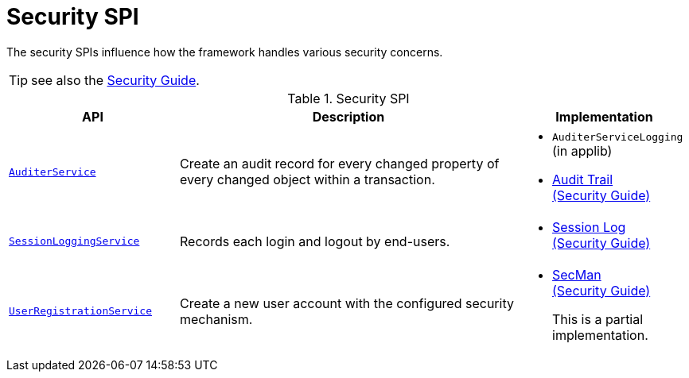 = Security SPI
:Notice: Licensed to the Apache Software Foundation (ASF) under one or more contributor license agreements. See the NOTICE file distributed with this work for additional information regarding copyright ownership. The ASF licenses this file to you under the Apache License, Version 2.0 (the "License"); you may not use this file except in compliance with the License. You may obtain a copy of the License at. http://www.apache.org/licenses/LICENSE-2.0 . Unless required by applicable law or agreed to in writing, software distributed under the License is distributed on an "AS IS" BASIS, WITHOUT WARRANTIES OR  CONDITIONS OF ANY KIND, either express or implied. See the License for the specific language governing permissions and limitations under the License.
:page-partial:


The security SPIs influence how the framework handles various security concerns.

TIP: see also the xref:security:ROOT:about.adoc[Security Guide].


.Security SPI
[cols="2m,4a,2a",options="header"]
|===

|API
|Description
|Implementation



|xref:refguide:applib-svc:AuditerService.adoc[AuditerService]
|Create an audit record for every changed property of every changed object within a transaction.
|
* `AuditerServiceLogging` (in applib)

* xref:security:audit-trail:about.adoc[Audit Trail +
(Security Guide)]



|xref:refguide:applib-svc:SessionLoggingService.adoc[SessionLoggingService]
|Records each login and logout by end-users.
|
* xref:security:session-log:about.adoc[Session Log +
(Security Guide)]

|xref:refguide:applib-svc:UserRegistrationService.adoc[UserRegistrationService]
|Create a new user account with the configured security mechanism.
|
* xref:security:secman:about.adoc[SecMan +
(Security Guide)]
+
This is a partial implementation.


|===


